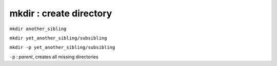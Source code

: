 ========================
mkdir : create directory
========================

``mkdir another_sibling``

``mkdir yet_another_sibling/subsibling``

``mkdir -p yet_another_sibling/subsibling``

``-p`` : *parent*, creates all missing directories